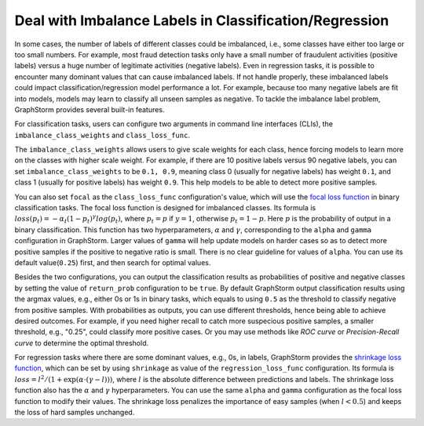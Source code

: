 .. _imbalanced_labels:

Deal with Imbalance Labels in Classification/Regression
=======================================================

In some cases, the number of labels of different classes could be imbalanced, i.e., some classes have either too large or too small numbers. For example, most fraud detection tasks only have a small number of fraudulent activities (positive labels) versus a huge number of legitimate activities (negative labels). Even in regression tasks, it is possible to encounter many dominant values that can cause imbalanced labels. If not handle properly, these imbalanced labels could impact classification/regression model performance a lot. For example, because too many negative labels are fit into models, models may learn to classify all unseen samples as negative. To tackle the imbalance label problem, GraphStorm provides several built-in features.

For classification tasks, users can configure two arguments in command line interfaces (CLIs), the ``imbalance_class_weights`` and ``class_loss_func``.

The ``imbalance_class_weights`` allows users to give scale weights for each class, hence forcing models to learn more on the classes with higher scale weight. For example, if there are 10 positive labels versus 90 negative labels, you can set ``imbalance_class_weights`` to be ``0.1, 0.9``, meaning class 0 (usually for negative labels) has weight ``0.1``, and class 1 (usually for positive labels) has weight ``0.9``. This help models to be able to detect more positive samples.

You can also set ``focal`` as the ``class_loss_func`` configuration's value, which will use the `focal loss function <https://arxiv.org/abs/1708.02002>`_ in binary classification tasks. The focal loss function is designed for imbalanced classes. Its formula is :math:`loss(p_t) = -\alpha_t(1-p_t)^{\gamma}log(p_t)`, where :math:`p_t = p` if :math:`y=1`, otherwise :math:`p_t = 1-p`. Here :math:`p` is the probability of output in a binary classification. This function has two hyperparameters, :math:`\alpha` and :math:`\gamma`, corresponding to the ``alpha`` and ``gamma`` configuration in GraphStorm. Larger values of ``gamma`` will help update models on harder cases so as to detect more positive samples if the positive to negative ratio is small. There is no clear guideline for values of ``alpha``. You can use its default value(``0.25``) first, and then search for optimal values.

Besides the two configurations, you can output the classification results as probabilities of positive and negative classes by setting the value of ``return_prob`` configuration to be ``true``. By default GraphStorm output classification results using the argmax values, e.g., either 0s or 1s in binary tasks, which equals to using ``0.5`` as the threshold to classify negative from positive samples. With probabilities as outputs, you can use different thresholds, hence being able to achieve desired outcomes. For example, if you need higher recall to catch more suspecious positive samples, a smaller threshold, e.g., "0.25", could classify more positive cases. Or you may use methods like `ROC curve` or `Precision-Recall curve` to determine the optimal threshold.

For regression tasks where there are some dominant values, e.g., 0s, in labels, GraphStorm provides the `shrinkage loss function <https://openaccess.thecvf.com/content_ECCV_2018/html/Xiankai_Lu_Deep_Regression_Tracking_ECCV_2018_paper.html>`_, which can be set by using ``shrinkage`` as value of the ``regression_loss_func`` configuration. Its formula is :math:`loss = l^2/(1 + \exp \left( \alpha \cdot (\gamma - l)\right))`, where :math:`l` is the absolute difference between predictions and labels. The shrinkage loss function also has the :math:`\alpha` and :math:`\gamma` hyperparameters. You can use the same ``alpha`` and ``gamma`` configuration as the focal loss function to modify their values. The shrinkage loss penalizes the importance of easy samples (when :math:`l < 0.5`) and keeps the loss of hard samples unchanged.

